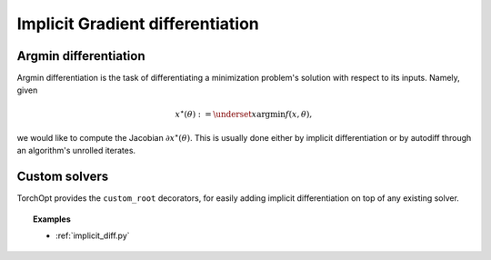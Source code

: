 .. _implicit_diff:

Implicit Gradient differentiation
=================================

Argmin differentiation
----------------------

Argmin differentiation is the task of differentiating a minimization problem's solution with respect to its inputs.
Namely, given

.. math::

    x^\star(\theta) := \underset{x}{\text{argmin}} f(x, \theta),

we would like to compute the Jacobian :math:`\partial x^\star(\theta)`.
This is usually done either by implicit differentiation or by autodiff through an algorithm's unrolled iterates.

Custom solvers
--------------

.. autosummary::
    :toctree: ../_autosummary

    torchopt.diff.implicit.custom_root

TorchOpt provides the ``custom_root`` decorators, for easily adding implicit differentiation on top of any existing solver.

.. topic:: Examples

    * :ref:`implicit_diff.py`

